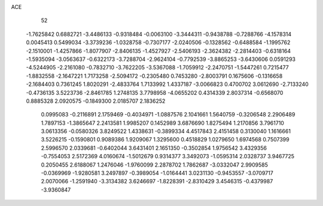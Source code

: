 ACE 
   52
  -1.7625842   0.6882721  -3.4486133  -0.9318484  -0.0063100  -3.3444311
  -0.9438788  -0.7288766  -4.1578314   0.0045413   0.5499034  -3.3739236
  -1.0328758  -0.7307177  -2.0240506  -0.1328562  -0.6488584  -1.1995762
  -2.1510001  -1.4257866  -1.8077907  -2.8406135  -1.4527927  -2.5406193
  -2.3624382  -2.2814403  -0.6318164  -1.5935094  -3.0563637  -0.6322173
  -3.7288704  -2.9624104  -0.7792539  -3.8865253  -3.6430606   0.0591293
  -4.5244905  -2.2161080  -0.7832710  -3.7622205  -3.5367088  -1.7059912
  -2.2470751  -1.5447261   0.7215477  -1.8832558  -2.1647221   1.7173258
  -2.5094172  -0.2305480   0.7453280  -2.8003791   0.1675606  -0.1316658
  -2.1684403   0.7361245   1.8020291  -2.4833764   1.7133992   1.4337187
  -3.0066823   0.4700702   3.0612690  -2.7133240  -0.4736135   3.5223736
  -2.8461785   1.2748135   3.7798958  -4.0655202   0.4314339   2.8037314
  -0.6568070   0.8885328   2.0920575  -0.1849300   2.0185707   2.1836252
   0.0995083  -0.2116891   2.1759469  -0.4034971  -1.0887576   2.1041661
   1.5640759  -0.3206548   2.2906489   1.7897153  -1.3865647   2.2413581
   1.9985207   0.1452989   3.6876690   1.8275494   1.2170856   3.7961710
   3.0613356  -0.0580326   3.8249522   1.4338631  -0.3899334   4.4517843
   2.4151458   0.3130040   1.1616661   3.5226215  -0.1590801   0.9089386
   1.9209067   1.3295600   0.4518829   1.0279650   1.6974568   0.7507399
   2.5996570   2.0339681  -0.6402044   3.6431401   2.1651350  -0.3502854
   1.9756542   3.4329356  -0.7554053   2.5172369   4.0160674  -1.5012679
   0.9314377   3.3492073  -1.0595314   2.0328737   3.9467725   0.2050455
   2.6188067   1.2476046  -1.9760099   2.2878702   1.7862687  -3.0332047
   2.9909585  -0.0369969  -1.9280581   3.2497897  -0.3989054  -1.0164441
   3.0231130  -0.9453557  -3.0709717   2.0070066  -1.2591940  -3.3134382
   3.6246697  -1.8228391  -2.8310429   3.4546315  -0.4379987  -3.9360847
